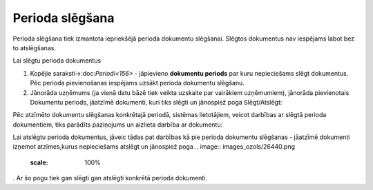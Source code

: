 .. 453 ====================Perioda slēgšana==================== Perioda slēgšana tiek izmantota iepriekšējā perioda dokumentu
slēgšanai. Slēgtos dokumentus nav iespējams labot bez to atslēgšanas.


Lai slēgtu perioda dokumentus


#. Kopējie saraksti->:doc:`Periodi<156>` - jāpievieno **dokumentu
   periods** par kuru nepieciešams slēgt dokumentus. Pēc perioda
   pievienošanas iespējams uzsākt perioda dokumentu slēgšanu.
#. Jānorāda uzņēmums (ja vienā datu bāzē tiek veikta uzskaite par
   vairākiem uzņēmumiem), jānorāda pievienotais Dokumentu periods,
   jāatzīmē dokumenti, kuri tiks slēgti un jānospiež poga Slēgt/Atslēgt:

.. image:: images_ozols/26438.png
    :scale: 100%


Pēc atzīmēto dokumentu slēgšanas konkrētajā periodā, sistēmas
lietotājiem, veicot darbības ar slēgtā perioda dokumentiem, tiks
parādīts paziņojums un aizlieta darbība ar dokumentu:

.. image:: images_ozols/26439.png
    :scale: 100%


Lai atslēgtu perioda dokumentus, jāveic tādas pat darbības kā pie
perioda dokumentu slēgšanas - jāatzīmē dokumenti izņemot atzīmes,kurus
nepieciešams atslēgt un jānospiež poga .. image::
images_ozols/26440.png
    :scale: 100%
. Ar šo pogu tiek gan slēgti gan atslēgti konkrētā perioda dokumenti.

 
